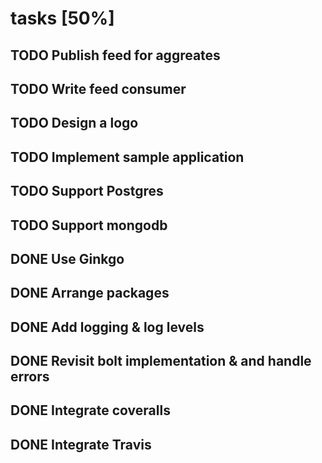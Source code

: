 * tasks [50%]
** TODO Publish feed for aggreates
** TODO Write feed consumer
** TODO Design a logo
** TODO Implement sample application
** TODO Support Postgres
** TODO Support mongodb
** DONE Use Ginkgo
** DONE Arrange packages
** DONE Add logging & log levels
** DONE Revisit bolt implementation & and handle errors
** DONE Integrate coveralls
** DONE Integrate Travis
